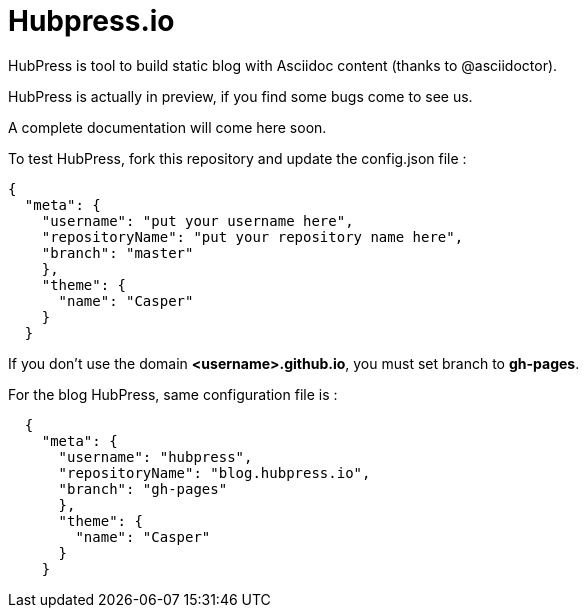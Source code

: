 = Hubpress.io

HubPress is tool to build static blog with Asciidoc content (thanks to @asciidoctor).

HubPress is actually in preview, if you find some bugs come to see us.

A complete documentation will come here soon.

To test HubPress, fork this repository and update the config.json file :

[source, shell]
----
{
  "meta": {
    "username": "put your username here",
    "repositoryName": "put your repository name here",
    "branch": "master"
    },
    "theme": {
      "name": "Casper"
    }
  }
----

If you don't use the domain *<username>.github.io*, you must set branch to *gh-pages*.

For the blog HubPress, same configuration file is :

[source, shell]
----
  {
    "meta": {
      "username": "hubpress",
      "repositoryName": "blog.hubpress.io",
      "branch": "gh-pages"
      },
      "theme": {
        "name": "Casper"
      }
    }
----
    
